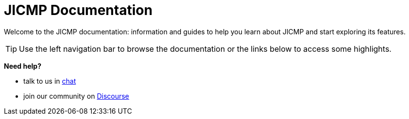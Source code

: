 
:imagesdir: ../assets/images

[[welcome-index]]
= JICMP Documentation

:data-uri:
:icons:

[.lead]
Welcome to the JICMP documentation: information and guides to help you learn about JICMP and start exploring its features.

[TIP]
====
Use the left navigation bar to browse the documentation or the links below to access some highlights.
====

[big]*Need help?*

* talk to us in https://chat.opennms.com/opennms/channels/opennms-development[chat]
* join our community on https://opennms.discourse.group/latest[Discourse]